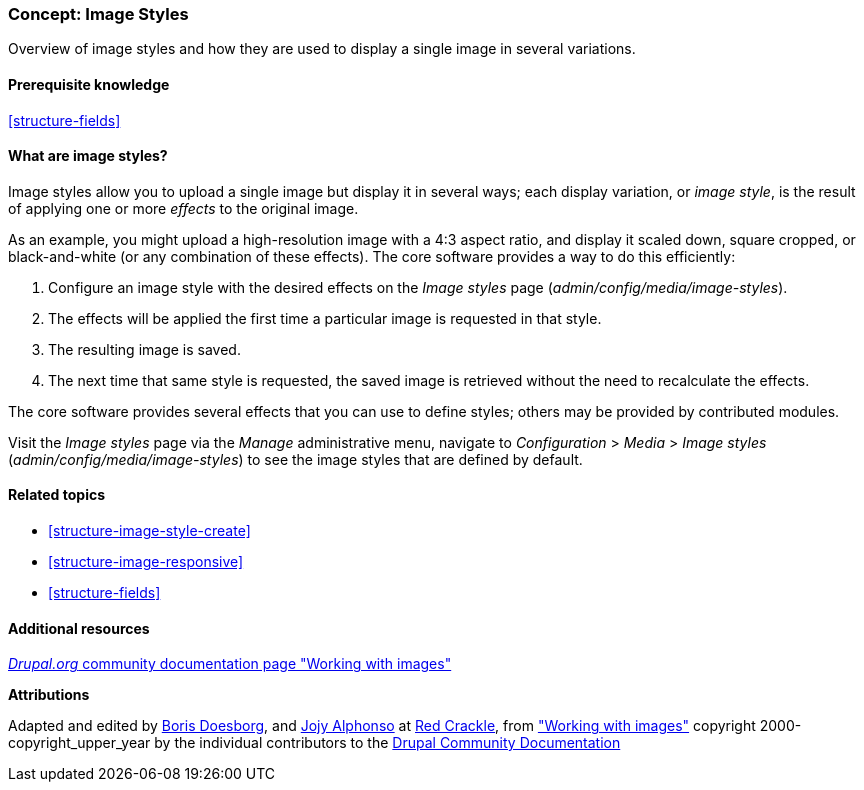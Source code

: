 [[structure-image-styles]]

=== Concept: Image Styles

[role="summary"]
Overview of image styles and how they are used to display a single image in
several variations.

(((Image style,overview)))
(((Style,image)))
(((Image effect,overview)))
(((Effect,image)))



==== Prerequisite knowledge

<<structure-fields>>


==== What are image styles?

Image styles allow you to upload a single image but display it in several ways;
each display variation, or _image style_, is the result of applying one or more
_effects_ to the original image.

As an example, you might upload a high-resolution image with a 4:3 aspect ratio,
and display it scaled down, square cropped, or black-and-white (or any
combination of these effects). The core software provides a way to do this
efficiently:

. Configure an image style with the desired effects on the _Image styles_ page
(_admin/config/media/image-styles_).

. The effects will be applied the first time a particular image is requested in
that style.

. The resulting image is saved.

. The next time that same style is requested, the saved image is retrieved
without the need to recalculate the effects.

The core software provides several effects that you can use to define styles;
others may be provided by contributed modules.

Visit the _Image styles_ page via the _Manage_ administrative menu, navigate to
_Configuration_ > _Media_ > _Image styles_ (_admin/config/media/image-styles_)
to see the image styles that are defined by default.

==== Related topics

* <<structure-image-style-create>>
* <<structure-image-responsive>>
* <<structure-fields>>


==== Additional resources

https://www.drupal.org/docs/core-modules-and-themes/core-modules/image-module/working-with-images[_Drupal.org_ community documentation page "Working with images"]


*Attributions*

Adapted and edited by https://www.drupal.org/u/batigolix[Boris Doesborg],
and https://www.drupal.org/u/jojyja[Jojy Alphonso] at
http://redcrackle.com[Red Crackle], from
https://www.drupal.org/docs/core-modules-and-themes/core-modules/image-module/working-with-images["Working with images"]
copyright 2000-copyright_upper_year by the individual contributors to the
https://www.drupal.org/documentation[Drupal Community Documentation]
